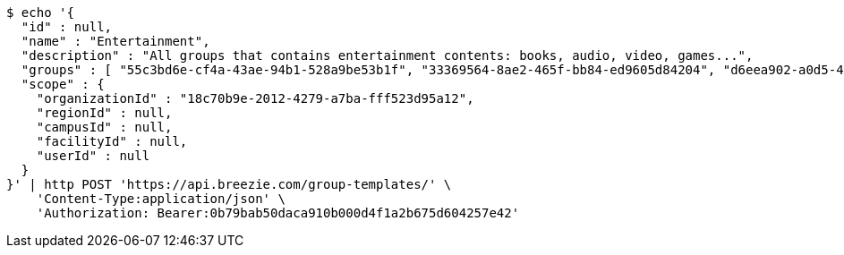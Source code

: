 [source,bash]
----
$ echo '{
  "id" : null,
  "name" : "Entertainment",
  "description" : "All groups that contains entertainment contents: books, audio, video, games...",
  "groups" : [ "55c3bd6e-cf4a-43ae-94b1-528a9be53b1f", "33369564-8ae2-465f-bb84-ed9605d84204", "d6eea902-a0d5-4799-a7a0-27e1a828755a", "a8bc1778-1d09-412c-baa1-69ca50c8225d" ],
  "scope" : {
    "organizationId" : "18c70b9e-2012-4279-a7ba-fff523d95a12",
    "regionId" : null,
    "campusId" : null,
    "facilityId" : null,
    "userId" : null
  }
}' | http POST 'https://api.breezie.com/group-templates/' \
    'Content-Type:application/json' \
    'Authorization: Bearer:0b79bab50daca910b000d4f1a2b675d604257e42'
----